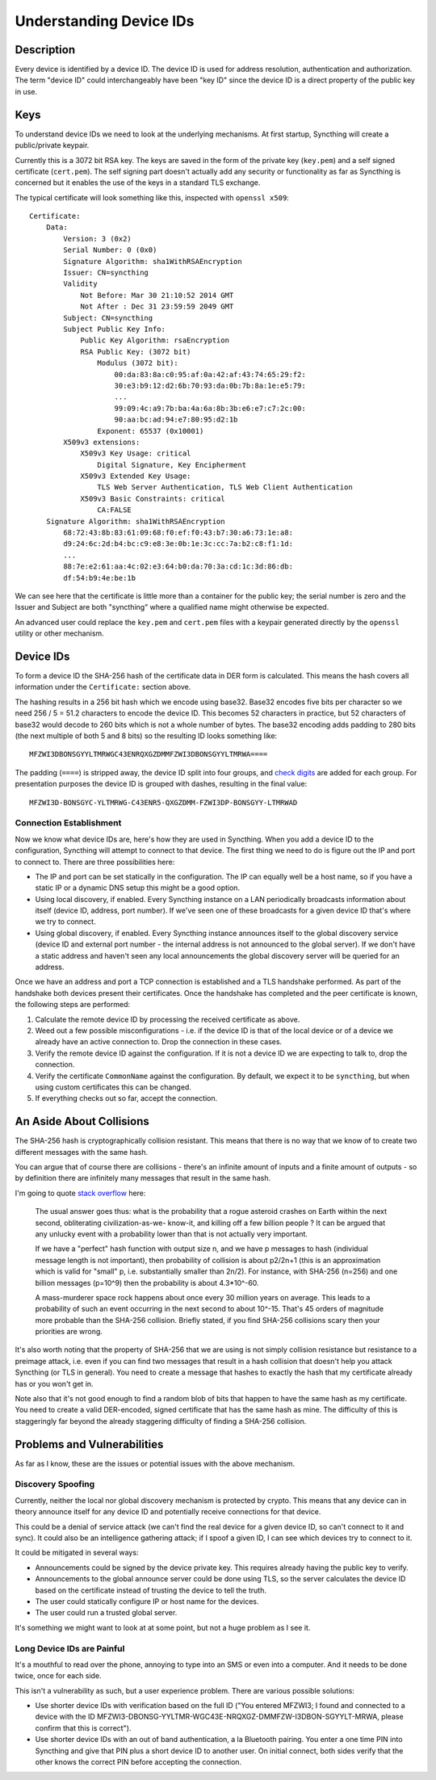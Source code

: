 .. _device-ids:

Understanding Device IDs
========================

Description
-----------

Every device is identified by a device ID. The device ID is used for address
resolution, authentication and authorization. The term "device ID" could
interchangeably have been "key ID" since the device ID is a direct property of
the public key in use.

Keys
----

To understand device IDs we need to look at the underlying mechanisms. At first
startup, Syncthing will create a public/private keypair.

Currently this is a 3072 bit RSA key. The keys are saved in the form of the
private key (``key.pem``) and a self signed certificate (``cert.pem``). The self
signing part doesn't actually add any security or functionality as far as
Syncthing is concerned but it enables the use of the keys in a standard TLS
exchange.

The typical certificate will look something like this, inspected with
``openssl x509``::

    Certificate:
        Data:
            Version: 3 (0x2)
            Serial Number: 0 (0x0)
            Signature Algorithm: sha1WithRSAEncryption
            Issuer: CN=syncthing
            Validity
                Not Before: Mar 30 21:10:52 2014 GMT
                Not After : Dec 31 23:59:59 2049 GMT
            Subject: CN=syncthing
            Subject Public Key Info:
                Public Key Algorithm: rsaEncryption
                RSA Public Key: (3072 bit)
                    Modulus (3072 bit):
                        00:da:83:8a:c0:95:af:0a:42:af:43:74:65:29:f2:
                        30:e3:b9:12:d2:6b:70:93:da:0b:7b:8a:1e:e5:79:
                        ...
                        99:09:4c:a9:7b:ba:4a:6a:8b:3b:e6:e7:c7:2c:00:
                        90:aa:bc:ad:94:e7:80:95:d2:1b
                    Exponent: 65537 (0x10001)
            X509v3 extensions:
                X509v3 Key Usage: critical
                    Digital Signature, Key Encipherment
                X509v3 Extended Key Usage:
                    TLS Web Server Authentication, TLS Web Client Authentication
                X509v3 Basic Constraints: critical
                    CA:FALSE
        Signature Algorithm: sha1WithRSAEncryption
            68:72:43:8b:83:61:09:68:f0:ef:f0:43:b7:30:a6:73:1e:a8:
            d9:24:6c:2d:b4:bc:c9:e8:3e:0b:1e:3c:cc:7a:b2:c8:f1:1d:
            ...
            88:7e:e2:61:aa:4c:02:e3:64:b0:da:70:3a:cd:1c:3d:86:db:
            df:54:b9:4e:be:1b

We can see here that the certificate is little more than a container for the
public key; the serial number is zero and the Issuer and Subject are both
"syncthing" where a qualified name might otherwise be expected.

An advanced user could replace the ``key.pem`` and ``cert.pem`` files with a
keypair generated directly by the ``openssl`` utility or other mechanism.

Device IDs
----------

To form a device ID the SHA-256 hash of the certificate data in DER form is
calculated. This means the hash covers all information under the
``Certificate:`` section above.

The hashing results in a 256 bit hash which we encode using base32. Base32
encodes five bits per character so we need 256 / 5 = 51.2 characters to encode
the device ID. This becomes 52 characters in practice, but 52 characters of
base32 would decode to 260 bits which is not a whole number of bytes. The
base32 encoding adds padding to 280 bits (the next multiple of both 5 and 8
bits) so the resulting ID looks something like::

    MFZWI3DBONSGYYLTMRWGC43ENRQXGZDMMFZWI3DBONSGYYLTMRWA====

The padding (``====``) is stripped away, the device ID split into four
groups, and `check
digits <https://forum.syncthing.net/t/v0-9-0-new-device-id-format/478>`__
are added for each group. For presentation purposes the device ID is
grouped with dashes, resulting in the final value::

    MFZWI3D-BONSGYC-YLTMRWG-C43ENR5-QXGZDMM-FZWI3DP-BONSGYY-LTMRWAD

Connection Establishment
~~~~~~~~~~~~~~~~~~~~~~~~

Now we know what device IDs are, here's how they are used in Syncthing. When
you add a device ID to the configuration, Syncthing will attempt to
connect to that device. The first thing we need to do is figure out the IP and
port to connect to. There are three possibilities here:

-  The IP and port can be set statically in the configuration. The IP
   can equally well be a host name, so if you have a static IP or a
   dynamic DNS setup this might be a good option.

-  Using local discovery, if enabled. Every Syncthing instance on a LAN
   periodically broadcasts information about itself (device ID, address,
   port number). If we've seen one of these broadcasts for a given
   device ID that's where we try to connect.

-  Using global discovery, if enabled. Every Syncthing instance
   announces itself to the global discovery service (device ID and
   external port number - the internal address is not announced to the
   global server). If we don't have a static address and haven't seen
   any local announcements the global discovery server will be queried
   for an address.

Once we have an address and port a TCP connection is established and a TLS
handshake performed. As part of the handshake both devices present their
certificates. Once the handshake has completed and the peer certificate is
known, the following steps are performed:

#. Calculate the remote device ID by processing the received certificate as above.

#. Weed out a few possible misconfigurations - i.e. if the device ID is
   that of the local device or of a device we already have an active
   connection to. Drop the connection in these cases.

#. Verify the remote device ID against the configuration. If it is not a
   device ID we are expecting to talk to, drop the connection.

#. Verify the certificate ``CommonName`` against the configuration. By
   default, we expect it to be ``syncthing``, but when using custom
   certificates this can be changed.

#. If everything checks out so far, accept the connection.

An Aside About Collisions
-------------------------

The SHA-256 hash is cryptographically collision resistant. This means
that there is no way that we know of to create two different messages
with the same hash.

You can argue that of course there are collisions - there's an infinite
amount of inputs and a finite amount of outputs - so by definition there
are infinitely many messages that result in the same hash.

I'm going to quote `stack
overflow <http://stackoverflow.com/questions/4014090/is-it-safe-to-ignore-the-possibility-of-sha-collisions-in-practice>`__
here:

    The usual answer goes thus: what is the probability that a rogue
    asteroid crashes on Earth within the next second, obliterating
    civilization-as-we- know-it, and killing off a few billion people ?
    It can be argued that any unlucky event with a probability lower
    than that is not actually very important.

    If we have a "perfect" hash function with output size n, and we have
    p messages to hash (individual message length is not important),
    then probability of collision is about p2/2n+1 (this is an
    approximation which is valid for "small" p, i.e. substantially
    smaller than 2n/2). For instance, with SHA-256 (n=256) and one
    billion messages (p=10^9) then the probability is about 4.3\*10^-60.

    A mass-murderer space rock happens about once every 30 million years
    on average. This leads to a probability of such an event occurring
    in the next second to about 10^-15. That's 45 orders of magnitude
    more probable than the SHA-256 collision. Briefly stated, if you
    find SHA-256 collisions scary then your priorities are wrong.

It's also worth noting that the property of SHA-256 that we are using is not
simply collision resistance but resistance to a preimage attack, i.e. even if
you can find two messages that result in a hash collision that doesn't help you
attack Syncthing (or TLS in general). You need to create a message that hashes
to exactly the hash that my certificate already has or you won't get in.

Note also that it's not good enough to find a random blob of bits that happen to
have the same hash as my certificate. You need to create a valid DER-encoded,
signed certificate that has the same hash as mine. The difficulty of this is
staggeringly far beyond the already staggering difficulty of finding a SHA-256
collision.

Problems and Vulnerabilities
----------------------------

As far as I know, these are the issues or potential issues with the
above mechanism.

Discovery Spoofing
~~~~~~~~~~~~~~~~~~

Currently, neither the local nor global discovery mechanism is protected
by crypto. This means that any device can in theory announce itself for
any device ID and potentially receive connections for that device.

This could be a denial of service attack (we can't find the real device
for a given device ID, so can't connect to it and sync). It could also
be an intelligence gathering attack; if I spoof a given ID, I can see
which devices try to connect to it.

It could be mitigated in several ways:

-  Announcements could be signed by the device private key. This
   requires already having the public key to verify.

-  Announcements to the global announce server could be done using TLS,
   so the server calculates the device ID based on the certificate
   instead of trusting the device to tell the truth.

-  The user could statically configure IP or host name for the devices.

-  The user could run a trusted global server.

It's something we might want to look at at some point, but not a huge
problem as I see it.

Long Device IDs are Painful
~~~~~~~~~~~~~~~~~~~~~~~~~~~

It's a mouthful to read over the phone, annoying to type into an SMS or even
into a computer. And it needs to be done twice, once for each side.

This isn't a vulnerability as such, but a user experience problem. There are
various possible solutions:

-  Use shorter device IDs with verification based on the full ID ("You
   entered MFZWI3; I found and connected to a device with the ID
   MFZWI3-DBONSG-YYLTMR-WGC43E-NRQXGZ-DMMFZW-I3DBON-SGYYLT-MRWA, please
   confirm that this is correct").

-  Use shorter device IDs with an out of band authentication, a la
   Bluetooth pairing. You enter a one time PIN into Syncthing and give
   that PIN plus a short device ID to another user. On initial connect,
   both sides verify that the other knows the correct PIN before
   accepting the connection.
